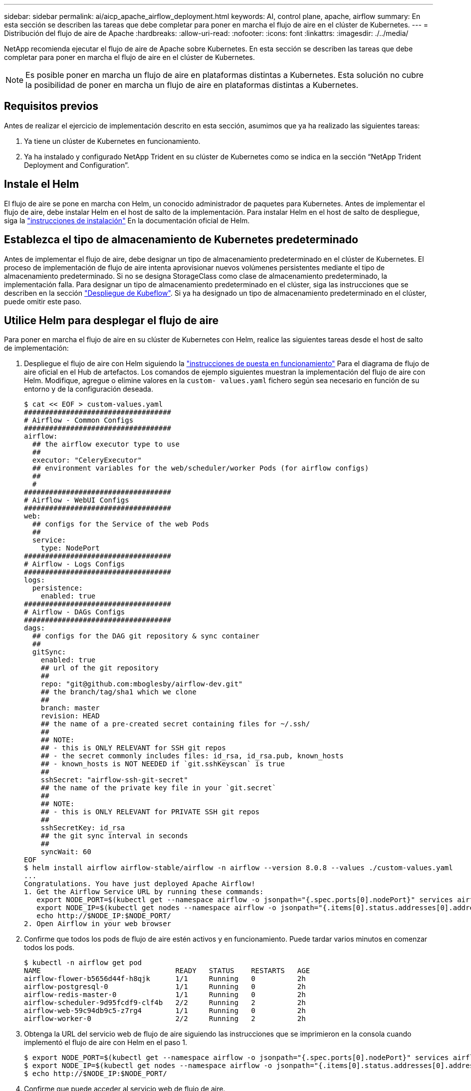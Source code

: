 ---
sidebar: sidebar 
permalink: ai/aicp_apache_airflow_deployment.html 
keywords: AI, control plane, apache, airflow 
summary: En esta sección se describen las tareas que debe completar para poner en marcha el flujo de aire en el clúster de Kubernetes. 
---
= Distribución del flujo de aire de Apache
:hardbreaks:
:allow-uri-read: 
:nofooter: 
:icons: font
:linkattrs: 
:imagesdir: ./../media/


[role="lead"]
NetApp recomienda ejecutar el flujo de aire de Apache sobre Kubernetes. En esta sección se describen las tareas que debe completar para poner en marcha el flujo de aire en el clúster de Kubernetes.


NOTE: Es posible poner en marcha un flujo de aire en plataformas distintas a Kubernetes. Esta solución no cubre la posibilidad de poner en marcha un flujo de aire en plataformas distintas a Kubernetes.



== Requisitos previos

Antes de realizar el ejercicio de implementación descrito en esta sección, asumimos que ya ha realizado las siguientes tareas:

. Ya tiene un clúster de Kubernetes en funcionamiento.
. Ya ha instalado y configurado NetApp Trident en su clúster de Kubernetes como se indica en la sección “NetApp Trident Deployment and Configuration”.




== Instale el Helm

El flujo de aire se pone en marcha con Helm, un conocido administrador de paquetes para Kubernetes. Antes de implementar el flujo de aire, debe instalar Helm en el host de salto de la implementación. Para instalar Helm en el host de salto de despliegue, siga la https://helm.sh/docs/intro/install/["instrucciones de instalación"^] En la documentación oficial de Helm.



== Establezca el tipo de almacenamiento de Kubernetes predeterminado

Antes de implementar el flujo de aire, debe designar un tipo de almacenamiento predeterminado en el clúster de Kubernetes. El proceso de implementación de flujo de aire intenta aprovisionar nuevos volúmenes persistentes mediante el tipo de almacenamiento predeterminado. Si no se designa StorageClass como clase de almacenamiento predeterminado, la implementación falla. Para designar un tipo de almacenamiento predeterminado en el clúster, siga las instrucciones que se describen en la sección link:aicp_kubeflow_deployment_overview.html["Despliegue de Kubeflow"]. Si ya ha designado un tipo de almacenamiento predeterminado en el clúster, puede omitir este paso.



== Utilice Helm para desplegar el flujo de aire

Para poner en marcha el flujo de aire en su clúster de Kubernetes con Helm, realice las siguientes tareas desde el host de salto de implementación:

. Despliegue el flujo de aire con Helm siguiendo la https://artifacthub.io/packages/helm/airflow-helm/airflow["instrucciones de puesta en funcionamiento"^] Para el diagrama de flujo de aire oficial en el Hub de artefactos. Los comandos de ejemplo siguientes muestran la implementación del flujo de aire con Helm. Modifique, agregue o elimine valores en la `custom- values.yaml` fichero según sea necesario en función de su entorno y de la configuración deseada.
+
....
$ cat << EOF > custom-values.yaml
###################################
# Airflow - Common Configs
###################################
airflow:
  ## the airflow executor type to use
  ##
  executor: "CeleryExecutor"
  ## environment variables for the web/scheduler/worker Pods (for airflow configs)
  ##
  #
###################################
# Airflow - WebUI Configs
###################################
web:
  ## configs for the Service of the web Pods
  ##
  service:
    type: NodePort
###################################
# Airflow - Logs Configs
###################################
logs:
  persistence:
    enabled: true
###################################
# Airflow - DAGs Configs
###################################
dags:
  ## configs for the DAG git repository & sync container
  ##
  gitSync:
    enabled: true
    ## url of the git repository
    ##
    repo: "git@github.com:mboglesby/airflow-dev.git"
    ## the branch/tag/sha1 which we clone
    ##
    branch: master
    revision: HEAD
    ## the name of a pre-created secret containing files for ~/.ssh/
    ##
    ## NOTE:
    ## - this is ONLY RELEVANT for SSH git repos
    ## - the secret commonly includes files: id_rsa, id_rsa.pub, known_hosts
    ## - known_hosts is NOT NEEDED if `git.sshKeyscan` is true
    ##
    sshSecret: "airflow-ssh-git-secret"
    ## the name of the private key file in your `git.secret`
    ##
    ## NOTE:
    ## - this is ONLY RELEVANT for PRIVATE SSH git repos
    ##
    sshSecretKey: id_rsa
    ## the git sync interval in seconds
    ##
    syncWait: 60
EOF
$ helm install airflow airflow-stable/airflow -n airflow --version 8.0.8 --values ./custom-values.yaml
...
Congratulations. You have just deployed Apache Airflow!
1. Get the Airflow Service URL by running these commands:
   export NODE_PORT=$(kubectl get --namespace airflow -o jsonpath="{.spec.ports[0].nodePort}" services airflow-web)
   export NODE_IP=$(kubectl get nodes --namespace airflow -o jsonpath="{.items[0].status.addresses[0].address}")
   echo http://$NODE_IP:$NODE_PORT/
2. Open Airflow in your web browser
....
. Confirme que todos los pods de flujo de aire estén activos y en funcionamiento. Puede tardar varios minutos en comenzar todos los pods.
+
....
$ kubectl -n airflow get pod
NAME                                READY   STATUS    RESTARTS   AGE
airflow-flower-b5656d44f-h8qjk      1/1     Running   0          2h
airflow-postgresql-0                1/1     Running   0          2h
airflow-redis-master-0              1/1     Running   0          2h
airflow-scheduler-9d95fcdf9-clf4b   2/2     Running   2          2h
airflow-web-59c94db9c5-z7rg4        1/1     Running   0          2h
airflow-worker-0                    2/2     Running   2          2h
....
. Obtenga la URL del servicio web de flujo de aire siguiendo las instrucciones que se imprimieron en la consola cuando implementó el flujo de aire con Helm en el paso 1.
+
....
$ export NODE_PORT=$(kubectl get --namespace airflow -o jsonpath="{.spec.ports[0].nodePort}" services airflow-web)
$ export NODE_IP=$(kubectl get nodes --namespace airflow -o jsonpath="{.items[0].status.addresses[0].address}")
$ echo http://$NODE_IP:$NODE_PORT/
....
. Confirme que puede acceder al servicio web de flujo de aire.


image:aicp_imageaa1.png["Error: Falta la imagen gráfica"]

